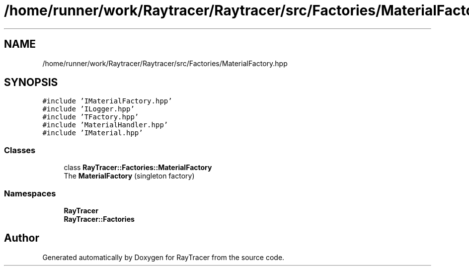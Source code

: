 .TH "/home/runner/work/Raytracer/Raytracer/src/Factories/MaterialFactory.hpp" 1 "Sun May 14 2023" "RayTracer" \" -*- nroff -*-
.ad l
.nh
.SH NAME
/home/runner/work/Raytracer/Raytracer/src/Factories/MaterialFactory.hpp
.SH SYNOPSIS
.br
.PP
\fC#include 'IMaterialFactory\&.hpp'\fP
.br
\fC#include 'ILogger\&.hpp'\fP
.br
\fC#include 'TFactory\&.hpp'\fP
.br
\fC#include 'MaterialHandler\&.hpp'\fP
.br
\fC#include 'IMaterial\&.hpp'\fP
.br

.SS "Classes"

.in +1c
.ti -1c
.RI "class \fBRayTracer::Factories::MaterialFactory\fP"
.br
.RI "The \fBMaterialFactory\fP (singleton factory) "
.in -1c
.SS "Namespaces"

.in +1c
.ti -1c
.RI " \fBRayTracer\fP"
.br
.ti -1c
.RI " \fBRayTracer::Factories\fP"
.br
.in -1c
.SH "Author"
.PP 
Generated automatically by Doxygen for RayTracer from the source code\&.

